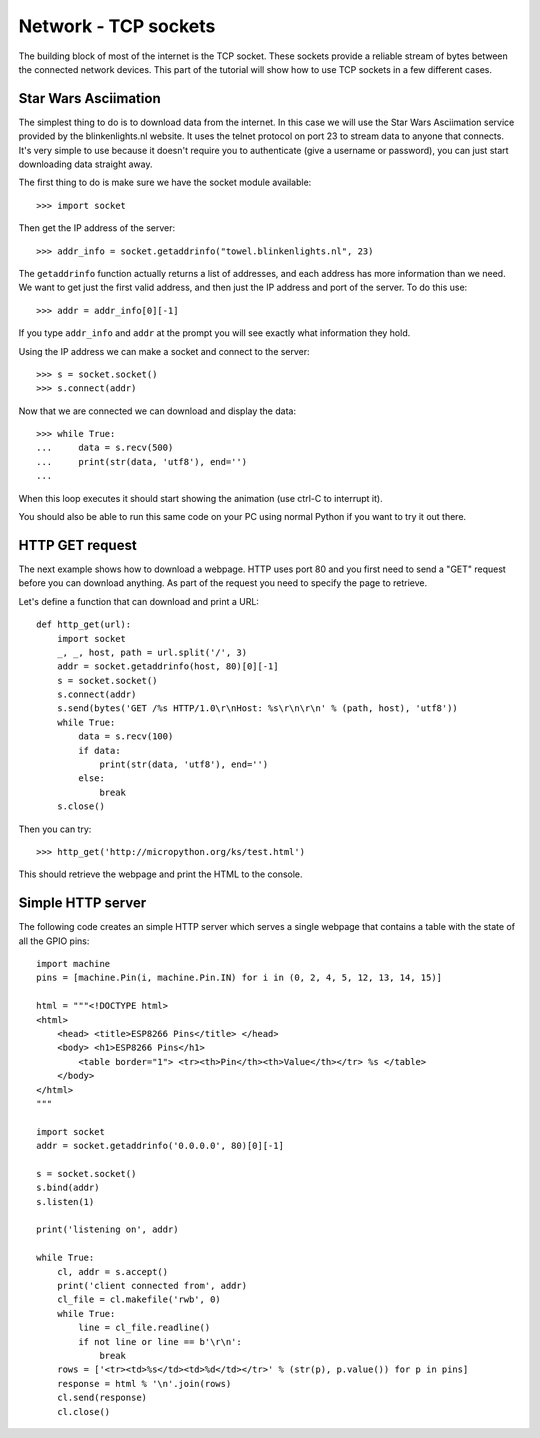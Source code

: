 Network - TCP sockets
=====================

The building block of most of the internet is the TCP socket.  These sockets
provide a reliable stream of bytes between the connected network devices.
This part of the tutorial will show how to use TCP sockets in a few different
cases.

Star Wars Asciimation
---------------------

The simplest thing to do is to download data from the internet.  In this case
we will use the Star Wars Asciimation service provided by the blinkenlights.nl
website.  It uses the telnet protocol on port 23 to stream data to anyone that
connects.  It's very simple to use because it doesn't require you to
authenticate (give a username or password), you can just start downloading data
straight away.

The first thing to do is make sure we have the socket module available::

    >>> import socket

Then get the IP address of the server::

    >>> addr_info = socket.getaddrinfo("towel.blinkenlights.nl", 23)

The ``getaddrinfo`` function actually returns a list of addresses, and each
address has more information than we need.  We want to get just the first valid
address, and then just the IP address and port of the server.  To do this use::

    >>> addr = addr_info[0][-1]

If you type ``addr_info`` and ``addr`` at the prompt you will see exactly what
information they hold.

Using the IP address we can make a socket and connect to the server::

    >>> s = socket.socket()
    >>> s.connect(addr)

Now that we are connected we can download and display the data::

    >>> while True:
    ...     data = s.recv(500)
    ...     print(str(data, 'utf8'), end='')
    ...

When this loop executes it should start showing the animation (use ctrl-C to
interrupt it).

You should also be able to run this same code on your PC using normal Python if
you want to try it out there.

HTTP GET request
----------------

The next example shows how to download a webpage.  HTTP uses port 80 and you
first need to send a "GET" request before you can download anything.  As part
of the request you need to specify the page to retrieve.

Let's define a function that can download and print a URL::

    def http_get(url):
        import socket
        _, _, host, path = url.split('/', 3)
        addr = socket.getaddrinfo(host, 80)[0][-1]
        s = socket.socket()
        s.connect(addr)
        s.send(bytes('GET /%s HTTP/1.0\r\nHost: %s\r\n\r\n' % (path, host), 'utf8'))
        while True:
            data = s.recv(100)
            if data:
                print(str(data, 'utf8'), end='')
            else:
                break
        s.close()

Then you can try::

    >>> http_get('http://micropython.org/ks/test.html')

This should retrieve the webpage and print the HTML to the console.

Simple HTTP server
------------------

The following code creates an simple HTTP server which serves a single webpage
that contains a table with the state of all the GPIO pins::

    import machine
    pins = [machine.Pin(i, machine.Pin.IN) for i in (0, 2, 4, 5, 12, 13, 14, 15)]

    html = """<!DOCTYPE html>
    <html>
        <head> <title>ESP8266 Pins</title> </head>
        <body> <h1>ESP8266 Pins</h1>
            <table border="1"> <tr><th>Pin</th><th>Value</th></tr> %s </table>
        </body>
    </html>
    """

    import socket
    addr = socket.getaddrinfo('0.0.0.0', 80)[0][-1]

    s = socket.socket()
    s.bind(addr)
    s.listen(1)

    print('listening on', addr)

    while True:
        cl, addr = s.accept()
        print('client connected from', addr)
        cl_file = cl.makefile('rwb', 0)
        while True:
            line = cl_file.readline()
            if not line or line == b'\r\n':
                break
        rows = ['<tr><td>%s</td><td>%d</td></tr>' % (str(p), p.value()) for p in pins]
        response = html % '\n'.join(rows)
        cl.send(response)
        cl.close()
